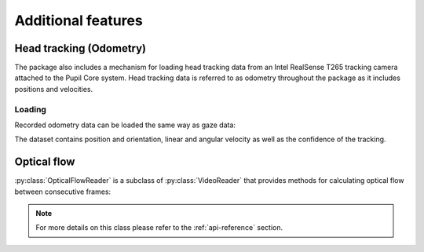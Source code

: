 Additional features
===================

Head tracking (Odometry)
------------------------

The package also includes a mechanism for loading head
tracking data from an Intel RealSense T265 tracking camera attached to the
Pupil Core system. Head tracking data is referred to as odometry throughout
the package as it includes positions and velocities.

Loading
.......

Recorded odometry data can be loaded the same way as gaze data:

.. doctest::

    >>> import pupil_recording_interface as pri
    >>> pri.load_motion(pri.get_test_recording(), stream="odometry")
    <xarray.Dataset>
    Dimensions:           (cartesian_axis: 3, quaternion_axis: 4, time: 4220)
    Coordinates:
      * time              (time) datetime64[ns] 2019-10-10T16:43:20.287212849 ... 2019-10-10T16:43:41.390241861
      * cartesian_axis    (cartesian_axis) <U1 'x' 'y' 'z'
      * quaternion_axis   (quaternion_axis) <U1 'w' 'x' 'y' 'z'
    Data variables:
        position          (time, cartesian_axis) float64 -0.1463 0.2765 ... 0.001237
        linear_velocity   (time, cartesian_axis) float64 0.001013 ... 0.004487
        angular_velocity  (time, cartesian_axis) float64 -0.01463 ... -0.008532
        confidence        (time) int64 3 3 3 3 3 3 3 3 3 3 3 ... 3 3 3 3 3 3 3 3 3 3
        orientation       (time, quaternion_axis) float64 0.004093 ... 0.06829


The dataset contains position and orientation, linear and angular
velocity as well as the confidence of the tracking.


Optical flow
------------

:py:class:`OpticalFlowReader` is a subclass of :py:class:`VideoReader`
that provides methods for calculating optical flow between consecutive frames:

.. doctest::

    >>> reader = pri.OpticalFlowReader(pri.get_test_recording(), subsampling=8.)
    >>> reader.load_dataset(
    ...     start=reader.user_info['experiment_start'],
    ...     end=reader.user_info['experiment_end'],
    ... )
    <xarray.Dataset>
    Dimensions:       (pixel_axis: 2, roi_x: 160, roi_y: 90, time: 22)
    Coordinates:
      * time          (time) datetime64[ns] 2019-10-10T16:43:23.237552881 ... 2019-10-10T16:43:24.175843954
      * pixel_axis    (pixel_axis) <U1 'x' 'y'
      * roi_x         (roi_x) float64 -636.0 -628.0 -620.0 ... 620.0 628.0 636.0
      * roi_y         (roi_y) float64 356.0 348.0 340.0 ... -340.0 -348.0 -356.0
    Data variables:
        optical_flow  (time, roi_y, roi_x, pixel_axis) float64 nan nan ... 7.908e-11

.. note::

    For more details on this class please refer to the :ref:`api-reference`
    section.
